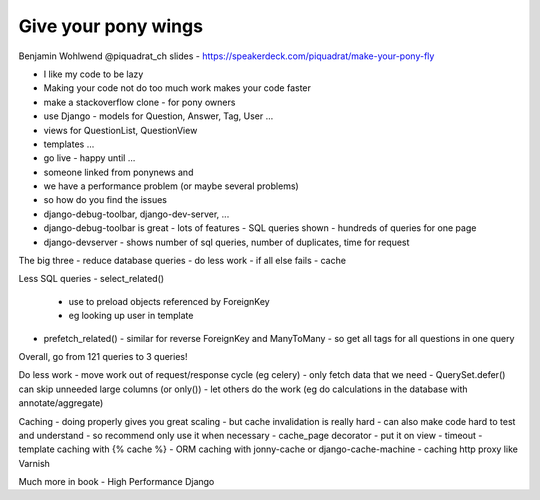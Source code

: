 Give your pony wings
====================

Benjamin Wohlwend
@piquadrat_ch
slides - https://speakerdeck.com/piquadrat/make-your-pony-fly

- I like my code to be lazy
- Making your code not do too much work makes your code faster
- make a stackoverflow clone - for pony owners
- use Django - models for Question, Answer, Tag, User ...
- views for QuestionList, QuestionView
- templates ...
- go live - happy until ...
- someone linked from ponynews and
- we have a performance problem (or maybe several problems)
- so how do you find the issues
- django-debug-toolbar, django-dev-server, ...
- django-debug-toolbar is great - lots of features - SQL queries shown - hundreds of queries for one page
- django-devserver - shows number of sql queries, number of duplicates, time for request

The big three
- reduce database queries
- do less work
- if all else fails - cache

Less SQL queries
- select_related()
  - use to preload objects referenced by ForeignKey
  - eg looking up user in template
- prefetch_related()
  - similar for reverse ForeignKey and ManyToMany
  - so get all tags for all questions in one query

Overall, go from 121 queries to 3 queries!

Do less work
- move work out of request/response cycle (eg celery)
- only fetch data that we need - QuerySet.defer() can skip unneeded large columns (or only())
- let others do the work (eg do calculations in the database with annotate/aggregate)

Caching
- doing properly gives you great scaling
- but cache invalidation is really hard
- can also make code hard to test and understand
- so recommend only use it when necessary
- cache_page decorator - put it on view - timeout
- template caching with {% cache %}
- ORM caching with jonny-cache or django-cache-machine
- caching http proxy like Varnish

Much more in book - High Performance Django

